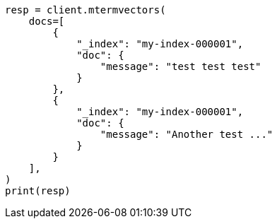 // This file is autogenerated, DO NOT EDIT
// docs/multi-termvectors.asciidoc:141

[source, python]
----
resp = client.mtermvectors(
    docs=[
        {
            "_index": "my-index-000001",
            "doc": {
                "message": "test test test"
            }
        },
        {
            "_index": "my-index-000001",
            "doc": {
                "message": "Another test ..."
            }
        }
    ],
)
print(resp)
----
